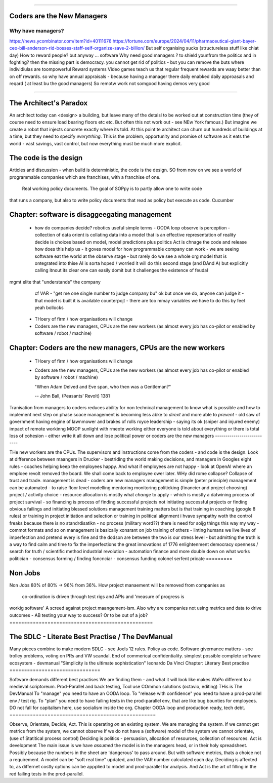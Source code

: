 ===========================





Coders are the New Managers
===========================






Why have managers?
-------------------






https://news.ycombinator.com/item?id=40111676
https://fortune.com/europe/2024/04/11/pharmaceutical-giant-bayer-ceo-bill-anderson-rid-bosses-staff-self-organize-save-2-billion/
But self organising sucks (structureless stuff like chiat day)
How to reward people? 
but anyway ... software 
Why need good managers ? to shield younfrom the politics and in foghting?
then the missing part is
democracy. you cannot get rid of politics - but you can 
remove the buts where individiulas are toompowerful 
Reward systems 
Video games teach us that regular frequent rewards are waay better than 
on off rewards. so why have annual appraisals - because having a manager there daily enabked daily approasals and reqard ( at least bu the good managers) 
So remotw work not somgood
having demos very good

=======================





The Architect's Paradox
=======================






An architect today can <design> a building, but leave many of the detaisl to be
worked out
at construction time (they of course need to ensure load bearing floors etc etc. But often
this not work out - see NEw York famous.) But imagine we create a robot that injects
concrete exactly where its told. At this point te architect can churn out hundreds of
buildings at a time, but they need to specify *everytrhing*.  This is the problem,
opportunity and promise of software as it eats the world - vast savings, vast control, but
now everything must be much more explicit.

The code is the design
=========================






Articles and discussion - when build is deterministic, the code is the design.
SO from now
on we see a world of programmable companies which are franchises, with a franchise of one.
 Real working policy documents. The goal of SOPpy is to partly allow one to write code
that runs a company, but also to write policy documents that read as policy but execute as
code. Cucumber

Chapter: software is disaggeegating management 
===============================================






  - how do companies decide?
    robotics useful 
    simple terms - OODA loop 
    observe is perception - collection of data
    orient is collating data into a model that 
    is an effective representation of reality 
    decide is choices based on model, model predictions plus politics
    Act is chnage the code and release 
    how does this help us - it goves model for how
    programmable company can work - we are seeing software eat
    the world at the observe stage - but rarely do we see a whole org
    model that is ontegrated into thise 
    AI is sorta hoped / worried it will do this second stage (and DAnd A)
    but explicitly calling itnout its clear one can easily domit
    but it challenges the existence of feudal
mgmt elite that "understands" the company
    cf VAR - "get me one single number to judge company bu"
    ok but once we do, anyone can judge it - that model is built
    it is available
    counterpojt - there are too mmay variables we have to do this by feel
    yeah bollocks
  - THoery of firm / how organisations will change
  - Coders are the new managers, CPUs are the new workers (as almost every job has co-pilot or enabled by software / robot / machine)
  
Chapter: Coders are the new managers, CPUs are the new workers
================================================================





  - THoery of firm / how organisations will change
  - Coders are the new managers, CPUs are the new workers (as almost every job has co-pilot or enabled by software / robot / machine)
  
    "When Adam Delved and Eve span, who then was a Gentleman?"
    
    -- John Ball, (Peasants' Revolt) 1381
Tranisation from managers to coders 
reduces ability for non technical management 
to know what is possible and how to implement next step on phase soace
management is becoming less abke to *dirext* 
and more able to *prevent* - old saw of government having engine of lawnmower and brakes of rolls royce
leadership - saying its ok (sniper and injured enemy)
impact of remote workinng
MOOP 
sunlight
with rmeote working either everyone is told about everything
or there is total loss of cohesion - either write it all down and lose political power or 
coders are the new managers
---------------------------





THe new workers are the CPUs. The supervisors and instructions come from the coders - and code is the design.  Look at difference between maangers in Drucker - bestriding the world making decisions, and managers in Googles eight rules - coaches helping keep the employees happy.  And what if employees are not happy - look at OpenAI where an emploee revolt removed the board.  We shall come back to employee ower later. WHy did rome collapse? Collapse of trust and trade.
management is dead - 
coders are new managers 
management is simple (peter principle) 
management can be automated - to raise floor level
modelling 
mentoring 
monitoring
politicking  (financier and project choosing) 
project / activity choice - resource allocation is mostly what *change* to apply - which is mostly a datwining process of project survival - so financing is process of finding successful projects not initiating successful projects
or finding obvious failings and initiating blessed solutions 
management training matters but 
is that training in coaching (google 8 rules) or training in project initiation and selection or training in political alignment 
i hvave sympathy woth the control freaks because there is no standrdisatikn - no process (military word??)
there is need for soijg things this way my
way - commot formats and so on
management is basically xonsrant on job training of others 
- linting humans 
we live lives of imperfection and pretend every is fine and the dodson are between the two is our stress level - but admitting the truth is a way to find calm and time to fix the imperfections 
the great innovations of 1776 enlightenment 
democracy
openness / search for truth / scientific method
industrial revolution - automation finance and more
double down on what works
politician - consensus forming / finding 
foncnciar - consensus funding 
colonel
serfent 
pricate 
=========






Non Jobs
=========





Non Jobs 80% of 80% -> 96% from 36%. How project manaement will be removed from companies
as
      co-ordination is driven through test rigs and APIs and 'measure of progress is
workig software' A screed against project maangement-ism.  Also why are companies not
using metrics and data to drive outcomes - AB testing your way  to success? Or to be out
of a job?
=================================================





The SDLC - Literate Best Practise / The DevManual
=================================================





Many pieces combine to make modern SDLC - see Joels 12 rules. Policy as code. Software
givernance matters - see trolley problems, voting on PRs and VW scandal. End of commerical
confidentiality.
simplest possible complete software ecosystem - devmanual
"Simplicity is the ultimate sophistication"
leonardo Da Vinci
Chapter: Literary Best practise
===============================






Software demands different best practises
We are finding them - and what it will look like makes WaPo different to a
medieval scriptoreum.
Prod-Parallel and back testing,
Tool use
COmmon solutions (octavio, editing)
THis is The DevManual
To "manage" you need to have an OODA loop.
To "release with confidence" you need to have a prod-parallel env / test rig.
To "plan" you need to have failing tests in the prod-parallel env, that are like
bug bounties for employees.  DO not fall for capitalism here, use socialism
inside the org.
Chapter OODA loop and production ready, tech debt.
==================================================





Observe, Orientate, Decide, Act.
This is operating *on* an existing system. We are managing the system.
If we cannot get metrics from the system, we cannot observe
If we do not have a (software) model of the system we cannot orientate,
(use of Statitical process control)
Deciding is politics - persuasion, allocation of resources, collection of
resources.
Act is development
The main issue is we have *assumed* the model is in the managers head, or
in their holy spreadsheet.  Possibly because the numbers in the sheet are
'dangerous' to pass around.
But with software metrics, thats a choice not a requirement. A model can be
"soft real time" updated, and the VAR number calculated each day.
Deciding is affected to, as differnet costly options can be appplied to model
and prod-parallel for analysis.
And Act is the art of filling in the red failing tests in the prod-parallel.
